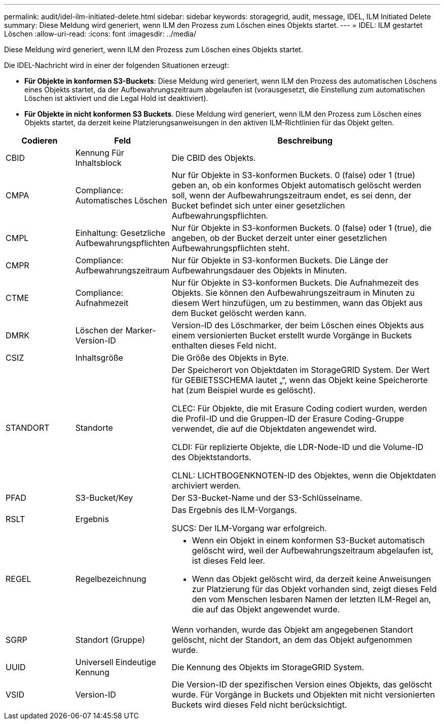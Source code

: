 ---
permalink: audit/idel-ilm-initiated-delete.html 
sidebar: sidebar 
keywords: storagegrid, audit, message, IDEL, ILM Initiated Delete 
summary: Diese Meldung wird generiert, wenn ILM den Prozess zum Löschen eines Objekts startet. 
---
= IDEL: ILM gestartet Löschen
:allow-uri-read: 
:icons: font
:imagesdir: ../media/


[role="lead"]
Diese Meldung wird generiert, wenn ILM den Prozess zum Löschen eines Objekts startet.

Die IDEL-Nachricht wird in einer der folgenden Situationen erzeugt:

* *Für Objekte in konformen S3-Buckets*: Diese Meldung wird generiert, wenn ILM den Prozess des automatischen Löschens eines Objekts startet, da der Aufbewahrungszeitraum abgelaufen ist (vorausgesetzt, die Einstellung zum automatischen Löschen ist aktiviert und die Legal Hold ist deaktiviert).
* *Für Objekte in nicht konformen S3 Buckets*. Diese Meldung wird generiert, wenn ILM den Prozess zum Löschen eines Objekts startet, da derzeit keine Platzierungsanweisungen in den aktiven ILM-Richtlinien für das Objekt gelten.


[cols="1a,1a,4a"]
|===
| Codieren | Feld | Beschreibung 


 a| 
CBID
 a| 
Kennung Für Inhaltsblock
 a| 
Die CBID des Objekts.



 a| 
CMPA
 a| 
Compliance: Automatisches Löschen
 a| 
Nur für Objekte in S3-konformen Buckets. 0 (false) oder 1 (true) geben an, ob ein konformes Objekt automatisch gelöscht werden soll, wenn der Aufbewahrungszeitraum endet, es sei denn, der Bucket befindet sich unter einer gesetzlichen Aufbewahrungspflichten.



 a| 
CMPL
 a| 
Einhaltung: Gesetzliche Aufbewahrungspflichten
 a| 
Nur für Objekte in S3-konformen Buckets. 0 (false) oder 1 (true), die angeben, ob der Bucket derzeit unter einer gesetzlichen Aufbewahrungspflichten steht.



 a| 
CMPR
 a| 
Compliance: Aufbewahrungszeitraum
 a| 
Nur für Objekte in S3-konformen Buckets. Die Länge der Aufbewahrungsdauer des Objekts in Minuten.



 a| 
CTME
 a| 
Compliance: Aufnahmezeit
 a| 
Nur für Objekte in S3-konformen Buckets. Die Aufnahmezeit des Objekts. Sie können den Aufbewahrungszeitraum in Minuten zu diesem Wert hinzufügen, um zu bestimmen, wann das Objekt aus dem Bucket gelöscht werden kann.



 a| 
DMRK
 a| 
Löschen der Marker-Version-ID
 a| 
Version-ID des Löschmarker, der beim Löschen eines Objekts aus einem versionierten Bucket erstellt wurde Vorgänge in Buckets enthalten dieses Feld nicht.



 a| 
CSIZ
 a| 
Inhaltsgröße
 a| 
Die Größe des Objekts in Byte.



 a| 
STANDORT
 a| 
Standorte
 a| 
Der Speicherort von Objektdaten im StorageGRID System. Der Wert für GEBIETSSCHEMA lautet „“, wenn das Objekt keine Speicherorte hat (zum Beispiel wurde es gelöscht).

CLEC: Für Objekte, die mit Erasure Coding codiert wurden, werden die Profil-ID und die Gruppen-ID der Erasure Coding-Gruppe verwendet, die auf die Objektdaten angewendet wird.

CLDI: Für replizierte Objekte, die LDR-Node-ID und die Volume-ID des Objektstandorts.

CLNL: LICHTBOGENKNOTEN-ID des Objektes, wenn die Objektdaten archiviert werden.



 a| 
PFAD
 a| 
S3-Bucket/Key
 a| 
Der S3-Bucket-Name und der S3-Schlüsselname.



 a| 
RSLT
 a| 
Ergebnis
 a| 
Das Ergebnis des ILM-Vorgangs.

SUCS: Der ILM-Vorgang war erfolgreich.



 a| 
REGEL
 a| 
Regelbezeichnung
 a| 
* Wenn ein Objekt in einem konformen S3-Bucket automatisch gelöscht wird, weil der Aufbewahrungszeitraum abgelaufen ist, ist dieses Feld leer.
* Wenn das Objekt gelöscht wird, da derzeit keine Anweisungen zur Platzierung für das Objekt vorhanden sind, zeigt dieses Feld den vom Menschen lesbaren Namen der letzten ILM-Regel an, die auf das Objekt angewendet wurde.




 a| 
SGRP
 a| 
Standort (Gruppe)
 a| 
Wenn vorhanden, wurde das Objekt am angegebenen Standort gelöscht, nicht der Standort, an dem das Objekt aufgenommen wurde.



 a| 
UUID
 a| 
Universell Eindeutige Kennung
 a| 
Die Kennung des Objekts im StorageGRID System.



 a| 
VSID
 a| 
Version-ID
 a| 
Die Version-ID der spezifischen Version eines Objekts, das gelöscht wurde. Für Vorgänge in Buckets und Objekten mit nicht versionierten Buckets wird dieses Feld nicht berücksichtigt.

|===